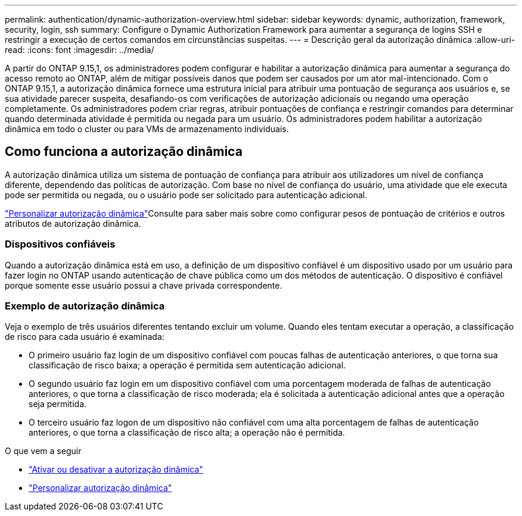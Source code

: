 ---
permalink: authentication/dynamic-authorization-overview.html 
sidebar: sidebar 
keywords: dynamic, authorization, framework, security, login, ssh 
summary: Configure o Dynamic Authorization Framework para aumentar a segurança de logins SSH e restringir a execução de certos comandos em circunstâncias suspeitas. 
---
= Descrição geral da autorização dinâmica
:allow-uri-read: 
:icons: font
:imagesdir: ../media/


[role="lead"]
A partir do ONTAP 9.15,1, os administradores podem configurar e habilitar a autorização dinâmica para aumentar a segurança do acesso remoto ao ONTAP, além de mitigar possíveis danos que podem ser causados por um ator mal-intencionado. Com o ONTAP 9.15,1, a autorização dinâmica fornece uma estrutura inicial para atribuir uma pontuação de segurança aos usuários e, se sua atividade parecer suspeita, desafiando-os com verificações de autorização adicionais ou negando uma operação completamente. Os administradores podem criar regras, atribuir pontuações de confiança e restringir comandos para determinar quando determinada atividade é permitida ou negada para um usuário. Os administradores podem habilitar a autorização dinâmica em todo o cluster ou para VMs de armazenamento individuais.



== Como funciona a autorização dinâmica

A autorização dinâmica utiliza um sistema de pontuação de confiança para atribuir aos utilizadores um nível de confiança diferente, dependendo das políticas de autorização. Com base no nível de confiança do usuário, uma atividade que ele executa pode ser permitida ou negada, ou o usuário pode ser solicitado para autenticação adicional.

link:configure-dynamic-authorization.html["Personalizar autorização dinâmica"]Consulte para saber mais sobre como configurar pesos de pontuação de critérios e outros atributos de autorização dinâmica.



=== Dispositivos confiáveis

Quando a autorização dinâmica está em uso, a definição de um dispositivo confiável é um dispositivo usado por um usuário para fazer login no ONTAP usando autenticação de chave pública como um dos métodos de autenticação. O dispositivo é confiável porque somente esse usuário possui a chave privada correspondente.



=== Exemplo de autorização dinâmica

Veja o exemplo de três usuários diferentes tentando excluir um volume. Quando eles tentam executar a operação, a classificação de risco para cada usuário é examinada:

* O primeiro usuário faz login de um dispositivo confiável com poucas falhas de autenticação anteriores, o que torna sua classificação de risco baixa; a operação é permitida sem autenticação adicional.
* O segundo usuário faz login em um dispositivo confiável com uma porcentagem moderada de falhas de autenticação anteriores, o que torna a classificação de risco moderada; ela é solicitada a autenticação adicional antes que a operação seja permitida.
* O terceiro usuário faz logon de um dispositivo não confiável com uma alta porcentagem de falhas de autenticação anteriores, o que torna a classificação de risco alta; a operação não é permitida.


.O que vem a seguir
* link:enable-disable-dynamic-authorization.html["Ativar ou desativar a autorização dinâmica"]
* link:configure-dynamic-authorization.html["Personalizar autorização dinâmica"]

